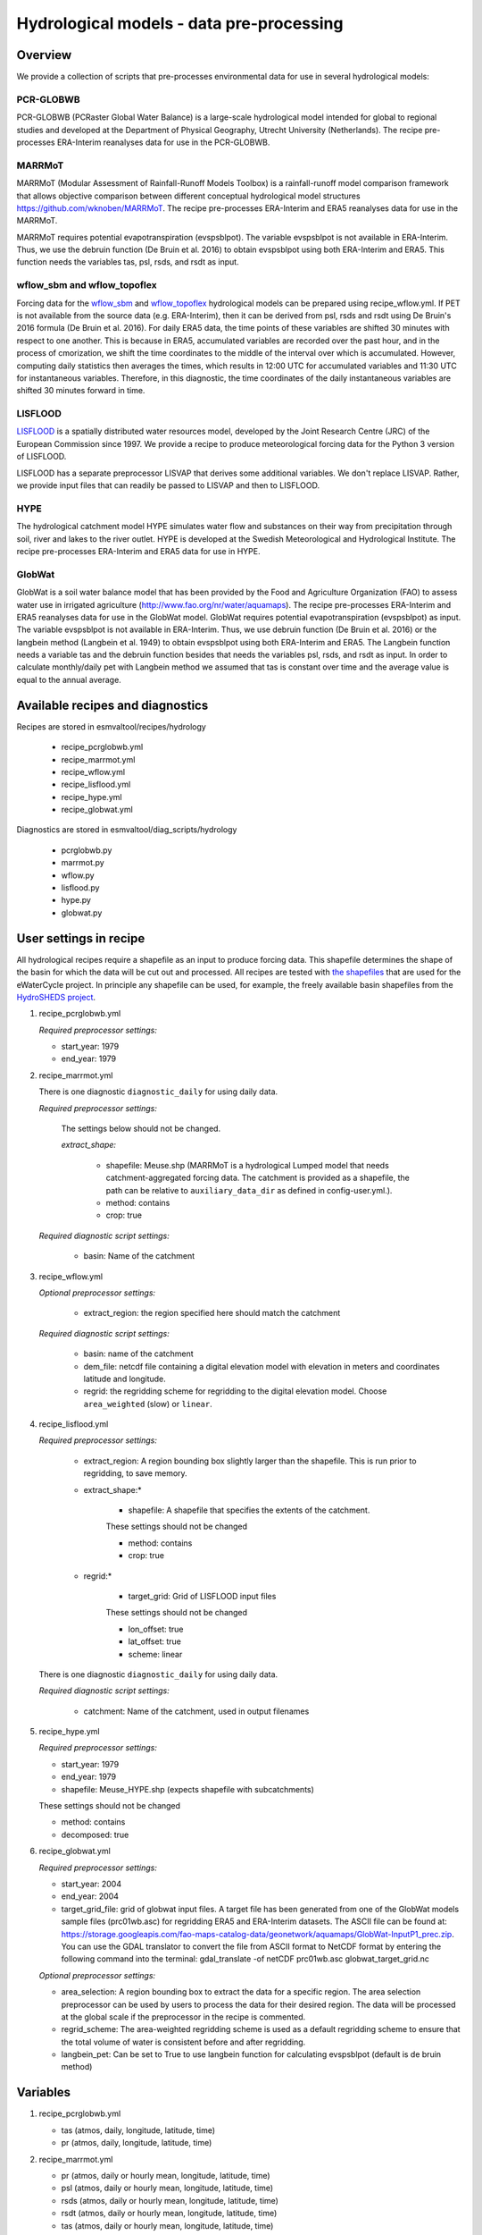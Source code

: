 .. _recipes_hydrology:

Hydrological models - data pre-processing
=========================================

Overview
--------

We provide a collection of scripts that pre-processes environmental data for use in several hydrological models:

PCR-GLOBWB
**********
PCR-GLOBWB (PCRaster Global Water Balance) is a large-scale hydrological model intended for global to regional studies and developed at the Department of Physical Geography, Utrecht University (Netherlands). The recipe pre-processes ERA-Interim reanalyses data for use in the PCR-GLOBWB.

MARRMoT
**********
MARRMoT (Modular Assessment of Rainfall-Runoff Models Toolbox) is a rainfall-runoff model comparison framework that allows objective comparison between different conceptual hydrological model structures https://github.com/wknoben/MARRMoT. The recipe pre-processes ERA-Interim and ERA5 reanalyses data for use in the MARRMoT.

MARRMoT requires potential evapotranspiration (evspsblpot). The variable evspsblpot is not available in ERA-Interim. Thus, we use the debruin function (De Bruin et al. 2016) to obtain evspsblpot using both ERA-Interim and ERA5. This function needs the variables tas, psl, rsds, and rsdt as input.

wflow_sbm and wflow_topoflex
****************************
Forcing data for the `wflow_sbm <https://wflow.readthedocs.io/en/latest/wflow_sbm.html>`_
and `wflow_topoflex <https://wflow.readthedocs.io/en/latest/wflow_topoflex.html>`_
hydrological models can be prepared using recipe_wflow.yml.
If PET is not available from the source data (e.g. ERA-Interim), then it can be derived from psl, rsds and rsdt using De Bruin's 2016 formula (De Bruin et al. 2016). For daily ERA5 data, the time points of these variables are shifted 30 minutes with respect to one another. This is because in ERA5, accumulated variables are recorded over the past hour, and in the process of cmorization, we shift the time coordinates to the middle of the interval over which is accumulated. However, computing daily statistics then averages the times, which results in 12:00 UTC for accumulated variables and 11:30 UTC for instantaneous variables. Therefore, in this diagnostic, the time coordinates of the daily instantaneous variables are shifted 30 minutes forward in time.

LISFLOOD
********
`LISFLOOD <https://ec-jrc.github.io/lisflood-model/>`_ is a spatially distributed water resources model, developed by the Joint Research Centre (JRC) of the European Commission since 1997. We provide a recipe to produce meteorological forcing data for the Python 3 version of LISFLOOD.

LISFLOOD has a separate preprocessor LISVAP that derives some additional variables. We don't replace LISVAP. Rather, we provide input files that can readily be passed to LISVAP and then to LISFLOOD.


HYPE
****

The hydrological catchment model HYPE simulates water flow and substances on their way from precipitation through soil, river and lakes to the river outlet.
HYPE is developed at the Swedish Meteorological and Hydrological Institute. The recipe pre-processes ERA-Interim and ERA5 data for use in HYPE.

GlobWat
*******
GlobWat is a soil water balance model that has been provided by the Food and Agriculture Organization (FAO) to assess water use in irrigated agriculture (http://www.fao.org/nr/water/aquamaps). The recipe pre-processes ERA-Interim and ERA5 reanalyses data for use in the GlobWat model. GlobWat requires potential evapotranspiration (evspsblpot) as input. The variable evspsblpot is not available in ERA-Interim. Thus, we use debruin function (De Bruin et al. 2016) or the langbein method (Langbein et al. 1949) to obtain evspsblpot using both ERA-Interim and ERA5. The Langbein function needs a variable tas and the debruin function besides that needs the variables psl, rsds, and rsdt as input. In order to calculate monthly/daily pet with Langbein method we assumed that tas is constant over time and the average value is equal to the annual average.


Available recipes and diagnostics
---------------------------------

Recipes are stored in esmvaltool/recipes/hydrology

    * recipe_pcrglobwb.yml
    * recipe_marrmot.yml
    * recipe_wflow.yml
    * recipe_lisflood.yml
    * recipe_hype.yml
    * recipe_globwat.yml

Diagnostics are stored in esmvaltool/diag_scripts/hydrology

    * pcrglobwb.py
    * marrmot.py
    * wflow.py
    * lisflood.py
    * hype.py
    * globwat.py 


User settings in recipe
-----------------------

All hydrological recipes require a shapefile as an input to produce forcing data. This shapefile determines the shape of the basin for which the data will be cut out and processed. All recipes are tested with `the shapefiles <https://github.com/eWaterCycle/recipes_auxiliary_datasets/tree/main/>`_  that are used for the eWaterCycle project. In principle any shapefile can be used, for example, the freely available basin shapefiles from the `HydroSHEDS project <https://www.hydrosheds.org/>`_. 

#. recipe_pcrglobwb.yml

   *Required preprocessor settings:*

   * start_year: 1979
   * end_year: 1979

#. recipe_marrmot.yml

   There is one diagnostic ``diagnostic_daily`` for using daily data.

   *Required preprocessor settings:*

      The settings below should not be changed.

      *extract_shape:*

         * shapefile: Meuse.shp (MARRMoT is a hydrological Lumped model that needs catchment-aggregated forcing data. The catchment is provided as a shapefile, the path can be relative to ``auxiliary_data_dir`` as defined in config-user.yml.).
         * method: contains
         * crop: true

   *Required diagnostic script settings:*

      * basin: Name of the catchment

#. recipe_wflow.yml

   *Optional preprocessor settings:*

      * extract_region: the region specified here should match the catchment

   *Required diagnostic script settings:*

	    * basin: name of the catchment
	    * dem_file: netcdf file containing a digital elevation model with
	      elevation in meters and coordinates latitude and longitude.
	    * regrid: the regridding scheme for regridding to the digital elevation model. Choose ``area_weighted`` (slow) or ``linear``.

#. recipe_lisflood.yml

   *Required preprocessor settings:*

      * extract_region: A region bounding box slightly larger than the shapefile. This is run prior to regridding, to save memory.
      * extract_shape:*

         * shapefile: A shapefile that specifies the extents of the catchment.

         These settings should not be changed

         * method: contains
         * crop: true

      * regrid:*

         * target_grid: Grid of LISFLOOD input files

         These settings should not be changed

         * lon_offset: true
         * lat_offset: true
         * scheme: linear

   There is one diagnostic ``diagnostic_daily`` for using daily data.

   *Required diagnostic script settings:*

      * catchment: Name of the catchment, used in output filenames

#. recipe_hype.yml

   *Required preprocessor settings:*

   * start_year: 1979
   * end_year: 1979
   * shapefile: Meuse_HYPE.shp (expects shapefile with subcatchments)

   These settings should not be changed

   * method: contains
   * decomposed: true

#. recipe_globwat.yml

   *Required preprocessor settings:*

   * start_year: 2004
   * end_year: 2004
   * target_grid_file: grid of globwat input files. A target file has been generated from one of the GlobWat models sample files (prc01wb.asc) for regridding ERA5 and ERA-Interim datasets. The ASCII file can be found at: https://storage.googleapis.com/fao-maps-catalog-data/geonetwork/aquamaps/GlobWat-InputP1_prec.zip. You can use the GDAL translator to convert the file from ASCII format to NetCDF format by entering the following command into the terminal: gdal_translate -of netCDF prc01wb.asc globwat_target_grid.nc

   *Optional preprocessor settings:*

   * area_selection: A region bounding box to extract the data for a specific region. The area selection preprocessor can be used by users to process the data for their desired region. The data will be processed at the global scale if the preprocessor in the recipe is commented.
   * regrid_scheme: The area-weighted regridding scheme is used as a default regridding scheme to ensure that the total volume of water is consistent before and after regridding.
   * langbein_pet: Can be set to True to use langbein function for calculating evspsblpot (default is de bruin method)


Variables
---------

#. recipe_pcrglobwb.yml

   * tas (atmos, daily, longitude, latitude, time)
   * pr (atmos, daily, longitude, latitude, time)

#. recipe_marrmot.yml

   * pr (atmos, daily or hourly mean, longitude, latitude, time)
   * psl (atmos, daily or hourly mean, longitude, latitude, time)
   * rsds (atmos, daily or hourly mean, longitude, latitude, time)
   * rsdt (atmos, daily or hourly mean, longitude, latitude, time)
   * tas (atmos, daily or hourly mean, longitude, latitude, time)

#. recipe_wflow.yml

   * orog (fx, longitude, latitude)
   * pr (atmos, daily or hourly mean, longitude, latitude, time)
   * tas (atmos, daily or hourly mean, longitude, latitude, time)

   Either potential evapotranspiration can be provided:

   * evspsblpot(atmos, daily or hourly mean, longitude, latitude, time)

   or it can be derived from tas, psl, rsds, and rsdt using the De Bruin formula, in that case the following variables need to be provided:

   * psl (atmos, daily or hourly mean, longitude, latitude, time)
   * rsds (atmos, daily or hourly mean, longitude, latitude, time)
   * rsdt (atmos, daily or hourly mean, longitude, latitude, time)

#. recipe_lisflood.yml

   * pr (atmos, daily, longitude, latitude, time)
   * tas (atmos, daily, longitude, latitude, time)
   * tasmax (atmos, daily, longitude, latitude, time)
   * tasmin (atmos, daily, longitude, latitude, time)
   * tdps (atmos, daily, longitude, latitude, time)
   * uas (atmos, daily, longitude, latitude, time)
   * vas (atmos, daily, longitude, latitude, time)
   * rsds (atmos, daily, longitude, latitude, time)

#. recipe_hype.yml

   * tas (atmos, daily or hourly, longitude, latitude, time)
   * tasmin (atmos, daily or hourly, longitude, latitude, time)
   * tasmax (atmos, daily or hourly, longitude, latitude, time)
   * pr (atmos, daily or hourly, longitude, latitude, time)

#. recipe_globwat.yml

   * pr (atmos, daily or monthly, longitude, latitude, time)
   * tas (atmos, daily or monthly, longitude, latitude, time)
   * psl (atmos, daily or monthly, longitude, latitude, time)
   * rsds (atmos, daily or monthly, longitude, latitude, time)
   * rsdt (atmos, daily or monthly , longitude, latitude, time)

Observations and reformat scripts
---------------------------------
*Note: see headers of cmorization scripts (in esmvaltool/cmorizers/obs) for download instructions.*

*  ERA-Interim (esmvaltool/cmorizers/obs/cmorize_obs_era_interim.py)
*  ERA5 (esmvaltool/cmorizers/obs/cmorize_obs_era5.py)

Output
---------

#. recipe_pcrglobwb.yml

#. recipe_marrmot.yml

    The forcing data, the start and end times of the forcing data, the latitude and longitude of the catchment are saved in a .mat file as a data structure readable by MATLAB or Octave.

#. recipe_wflow.yml

	The forcing data, stored in a single NetCDF file.

#. recipe_lisflood.yml

   The forcing data, stored in separate files per variable.

#. recipe_globwat.yml

   The forcing data, stored in separate files per timestep and variable.

References
----------

* Sutanudjaja, E. H., van Beek, R., Wanders, N., Wada, Y., Bosmans, J. H. C., Drost, N., van der Ent, R. J., de Graaf, I. E. M., Hoch, J. M., de Jong, K., Karssenberg, D., López López, P., Peßenteiner, S., Schmitz, O., Straatsma, M. W., Vannametee, E., Wisser, D., and Bierkens, M. F. P.: PCR-GLOBWB 2: a 5 arcmin global hydrological and water resources model, Geosci. Model Dev., 11, 2429-2453, https://doi.org/10.5194/gmd-11-2429-2018, 2018.
* De Bruin, H. A. R., Trigo, I. F., Bosveld, F. C., Meirink, J. F.: A Thermodynamically Based Model for Actual Evapotranspiration of an Extensive Grass Field Close to FAO Reference, Suitable for Remote Sensing Application, American Meteorological Society, 17, 1373-1382, DOI: 10.1175/JHM-D-15-0006.1, 2016.
* Arheimer, B., Lindström, G., Pers, C., Rosberg, J. och J. Strömqvist, 2008. Development and test of a new Swedish water quality model for small-scale and large-scale applications. XXV Nordic Hydrological Conference, Reykjavik, August 11-13, 2008. NHP Report No. 50, pp. 483-492.
* Lindström, G., Pers, C.P., Rosberg, R., Strömqvist, J., Arheimer, B. 2010. Development and test of the HYPE (Hydrological Predictions for the Environment) model – A water quality model for different spatial scales. Hydrology Research 41.3-4:295-319.
* van der Knijff, J. M., Younis, J. and de Roo, A. P. J.: LISFLOOD: A GIS-based distributed model for river basin scale water balance and flood simulation, Int. J. Geogr. Inf. Sci., 24(2), 189–212, 2010.
* Hoogeveen, J., Faurès, J. M., Peiser, L., Burke, J., de Giesen, N. V.: GlobWat--a global water balance model to assess water use in irrigated agriculture, Hydrology & Earth System Sciences Discussions, 2015 Jan 1;12(1), Doi:10.5194/hess-19-3829-2015.
* Langbein, W.B., 1949. Annual runoff in the United States. US Geol. Surv.(https://pubs.usgs.gov/circ/1949/0052/report.pdf)
